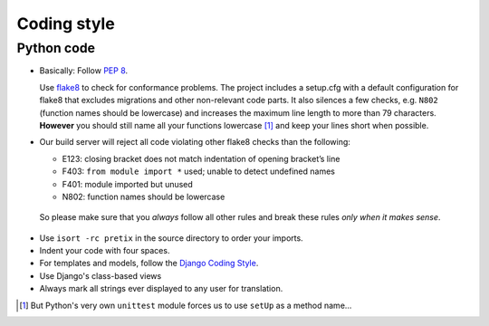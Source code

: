 Coding style
============

Python code
-----------

* Basically: Follow `PEP 8`_.

  Use `flake8`_ to check for conformance problems. The project includes a setup.cfg
  with a default configuration for flake8 that excludes migrations and other non-relevant
  code parts. It also silences a few checks, e.g. ``N802`` (function names should be lowercase) 
  and increases the maximum line length to more than 79 characters. **However** you should 
  still name all your functions lowercase [#f1]_ and keep your lines short when possible.

* Our build server will reject all code violating other flake8 checks than the following:
  
  * E123: closing bracket does not match indentation of opening bracket’s line
  * F403: ``from module import *`` used; unable to detect undefined names
  * F401: module imported but unused
  * N802: function names should be lowercase

 So please make sure that you *always* follow all other rules and break these rules *only when
 it makes sense*.

* Use ``isort -rc pretix`` in the source directory to order your imports.

* Indent your code with four spaces.

* For templates and models, follow the `Django Coding Style`_.

* Use Django's class-based views

* Always mark all strings ever displayed to any user for translation.


.. _PEP 8: http://legacy.python.org/dev/peps/pep-0008/
.. _flake8: https://pypi.python.org/pypi/flake8
.. _Django Coding Style: https://docs.djangoproject.com/en/dev/internals/contributing/writing-code/coding-style/
.. [#f1] But Python's very own ``unittest`` module forces us to use ``setUp`` as a method name...
